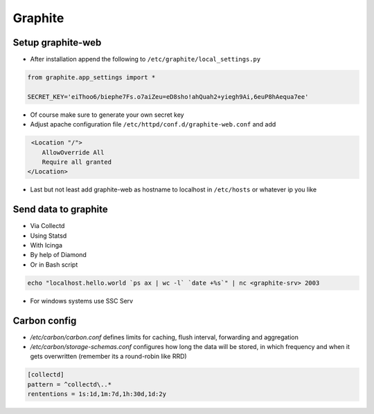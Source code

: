 ########
Graphite
########

Setup graphite-web
==================

* After installation append the following to ``/etc/graphite/local_settings.py``

.. code:: bash

  from graphite.app_settings import *

  SECRET_KEY='eiThoo6/biephe7Fs.o7aiZeu=eD8sho!ahQuah2+yiegh9Ai,6euP8hAequa7ee'

* Of course make sure to generate your own secret key
* Adjust apache configuration file ``/etc/httpd/conf.d/graphite-web.conf`` and add 

.. code:: bash
 
   <Location "/">
      AllowOverride All
      Require all granted
  </Location>

* Last but not least add graphite-web as hostname to localhost in ``/etc/hosts`` or whatever ip you like


Send data to graphite
=====================

* Via Collectd
* Using Statsd
* With Icinga
* By help of Diamond
* Or in Bash script

.. code:: bash

  echo "localhost.hello.world `ps ax | wc -l` `date +%s`" | nc <graphite-srv> 2003

* For windows systems use SSC Serv


Carbon config
==============

* `/etc/carbon/carbon.conf` defines limits for caching, flush interval, forwarding and aggregation
* `/etc/carbon/storage-schemas.conf` configures how long the data will be stored, in which frequency and when it gets overwritten (remember its a round-robin like RRD)

.. code:: bash

  [collectd]
  pattern = ^collectd\..*
  rententions = 1s:1d,1m:7d,1h:30d,1d:2y

